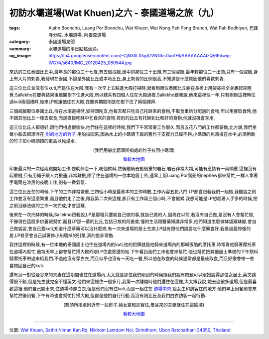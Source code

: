初訪水壩道場(Wat Khuen)之六 - 泰國道場之旅（九）
################################################

:tags: Ajahn Boonchu, Luang Por Boonchu, Wat Khuen, Wat Nong Pah Pong Branch, Wat Pah Bodhiyan, 巴蓬寺分院, 水壩道場, 阿姜查道場
:category: 泰國道場見聞
:summary: 水壩道場的平日點點滴滴。
:og_image: https://lh4.googleusercontent.com/-CjNXlILXkgA/VNNbsDao1HI/AAAAAAAAlzQ/69dwig-WG74/s640/IMG_20120425_080544.jpg


來訪的三位泰國比丘中,最年長的那位三十七歲,有五個戒臘,居中的那位三十出頭,有三個戒臘,最年輕那位二十出頭,只有一個戒臘,身上有大片的刺青,我發現在泰國,不論是外國比丘或本地比丘,身上刺青的比例很高,不知道是什麼原因他們喜歡刺青.

這三位比丘並沒有住kuti,而是住在大殿,我有一次早上五點進大殿打掃時,就看到兩位泰國比丘躺在長椅上用袈裟把全身裹起來睡覺.Sallekho在慶典結束後離開樹下住進大殿,所以總共有四個人住在大殿過夜.Sallekho跟我說,他來這裡快一年,只有剛到這裡時住過kuti兩個禮拜,後來LP就讓他住在大殿,在慶典期間則是在樹下住了兩個禮拜.

三個戒臘那位泰國比丘,待在水壩道場時,受持頭陀支,他每天都只吃自己托缽來的食物,不取食重新分配過的食物,所以用餐取食時,他不跟其他比丘一樣去取食,而是直接吃缽中乞食來的食物.若別的比丘有托缽到比較好的食物,他就沒機會享用.

這三位比丘人都很好,跟他們相處很愉快,他們住在這裡的時候,我們下午常常要工作很久.而且五花八門的工作都要做,比方說,我們坐著小船去把漂浮在 `別的地方的竹子 <https://maps.google.com/maps?q=15.186578,105.420578&ll=15.186661,105.420572&spn=0.003013,0.004935&num=1&t=h&z=18>`_ 用船拉回來,因為水上的小碼頭下面的舊竹子支撐力已經不夠,小碼頭的角落浸在水中,必須用新的竹子把小碼頭撐的更高以免浸水.

.. embed_picasaweb_image:: https://lh4.googleusercontent.com/-CjNXlILXkgA/VNNbsDao1HI/AAAAAAAAlzQ/69dwig-WG74/s640/IMG_20120425_080544.jpg
    :image_url: https://picasaweb.google.com/lh/photo/2I02fIoaXnFlADSdO2jZz9MTjNZETYmyPJy0liipFm0?feat=directlink
    :album_name: 二訪水壩道場. 2012 April 22th-29th
    :album_url: https://picasaweb.google.com/116486520727854844696/2012April22th29th
    :css_class: picasa-image
    :description: 照片中左邊部份曾經因為底下竹子支撐力不夠而浸水,右方則是Luang Por沖澡的地方,可看到有大毛巾吊著

.. container:: align-center video-container

  .. raw:: html

    <iframe src="https://www.google.com/maps/embed?pb=!1m17!1m11!1m3!1d1647.8824694237464!2d105.42024999999997!3d15.186328000000001!2m2!1f0!2f0!3m2!1i1024!2i768!4f13.1!3m3!1m2!1s0x0%3A0x0!2zMTXCsDExJzExLjciTiAxMDXCsDI1JzE0LjEiRQ!5e1!3m2!1sen!2sus!4v1423409622859" width="400" height="300" frameborder="0" style="border:0"></iframe>

.. container:: align-center video-container-description

  (我們用船比箭頭所指處的竹子拉回小碼頭)

  `看較大地圖 <https://maps.google.com/maps?q=15.186578,105.420578&num=1&t=h&ie=UTF8&ll=15.18603,105.419859&spn=0.003624,0.00456&z=17&source=embed>`__

印象最深的一次從兩點開始工作,傍晚休息一下,喝個飲料,然後繼續去搬很重的岩石,岩石非常大顆,可能有應該有一兩噸重.這裡沒有起重機,只有用繩子跟人力搬運,非常難搬,除了住在道場的一位本地居士外,連早上幫Luang Por駕船的nephew都來幫忙,一群人拿著手電筒在漆黑的夜晚工作,別有一番氣氛.

這三位比丘在的時候,下午的工作非常繁重,三四個小時是最基本的工作時數,工作內容五花八門.LP都會跟著我們一起做,我聽說之前工作並沒有這麼繁重,而且他們走了之後,跟我第二次來這裡,都只有工作兩三個小時,不會很累.我想可能是LP想趁著人手多的時候,把之前沒辦法做的工作一次完成,才會這樣.

後來在一次托缽的時候,Sallekho跟我說,LP是那種只要能自己做的事,就自己做的人,因為在以前,若沒有自己做,是沒有人會幫忙做,不像現在這麼多供養跟幫忙.而且LP那一輩的比丘,包括已故的阿姜查,懂的生活跟醫藥知識非常多,他們知道怎麼做缽袋跟缽腳,會自己做袈裟,會自己蓋kuti,知道什麼草藥可以治什麼病,有一次來道場的居士生病,LP就有跟他們說要吃什麼藥會好.我看過最誇張的是,LP甚至會自己試著修小船壞掉的引擎,真的是非常酷.

我住這裡的時候,有一位本地的泰國居士也住在道場內的kuti,他的招牌就是他騎來道場內的那輛很酷的摩托車,時常看他騎著摩托車在道場內幫忙.他每天早上都會幫忙掃大殿外跟LP住處旁邊的地.下午看到我們工作也會來幫忙.他也幫忙把其他居士準備的下午飲料騎摩托車帶過來給我們.不過他沒有穿白衣,而且似乎也沒有一天吃一餐,所以他在取食的時候通常都是最後取食,而且好像會帶一些食物回自己的kuti.

還有另一對從曼谷來的夫妻在這期間也住在道場內,太太就是那位我們剛到的時候跟我們說有問題可以跟她說得那位女居士,英文講得很不錯,但是先生就完全不懂英文.他們來這裡住一個多月,我第一次離開時他們還住在這裡,太太跟我說,她去過很多道場,但是最喜歡這裡.他們自己開車來,住道場時穿白衣,但是他們沒有住kuti,而是一起住在 `道場中央 <https://maps.google.com/maps?q=15.179895,105.422128&ll=15.179977,105.422122&spn=0.003013,0.004935&num=1&t=h&z=18>`_ 給女生和訪客住的地方.他們早上用餐前會來幫忙然後用餐,下午有時也會幫忙打掃大殿,但都是他們自行行動,而沒有跟比丘及我們白衣訪客一起行動.

.. container:: align-center video-container

  .. raw:: html

    <iframe src="https://www.google.com/maps/embed?pb=!1m17!1m11!1m3!1d1648.6074464743897!2d105.42217400000001!3d15.179916000000002!2m2!1f0!2f0!3m2!1i1024!2i768!4f13.1!3m3!1m2!1s0x0%3A0x0!2zMTXCsDEwJzQ3LjYiTiAxMDXCsDI1JzE5LjciRQ!5e1!3m2!1sen!2sus!4v1423410119697" width="400" height="300" frameborder="0" style="border:0"></iframe>

.. container:: align-center video-container-description

  (箭頭所指處附近有一些房子,給女眾和訪客住,曼谷來的夫妻就住在這區域)

  `看較大地圖 <https://maps.google.com/maps?q=15.179895,105.422128&num=1&t=h&ie=UTF8&ll=15.179941,105.42223&spn=0.003624,0.00456&z=17&source=embed>`__

----

位置: `Wat Khuen, Sathit Niman Kan Rd, Nikhom Lamdom Noi, Sirindhorn, Ubon Ratchathani 34350, Thailand <http://maps.google.com/maps?q=Sathit%20Niman%20Kan%20Rd%2C%20Nikhom%20Lamdom%20Noi%2C%20Sirindhorn%2C%20Ubon%20Ratchathani%2034350%2C%20Thailand@15.185397960511231,105.41872143745422&z=10>`_
